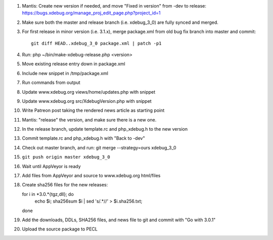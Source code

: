 
#. Mantis: Create new version if needed, and move "Fixed in version" from -dev
   to release: https://bugs.xdebug.org/manage_proj_edit_page.php?project_id=1
#. Make sure both the master and release branch (i.e. xdebug_3_0) are fully
   synced and merged.
#. For first release in minor version (i.e. 3.1.x), merge package.xml from old
   bug fix branch into master and commit::

       git diff HEAD..xdebug_3_0 package.xml | patch -p1

#. Run: php ~/bin/make-xdebug-release.php <version>
#. Move existing release entry down in package.xml
#. Include new snippet in /tmp/package.xml
#. Run commands from output
#. Update www.xdebug.org views/home/updates.php with snippet
#. Update www.xdebug.org src/XdebugVersion.php with snippet
#. Write Patreon post taking the rendered news article as starting point

#. Mantis: "release" the version, and make sure there is a new one.
#. In the release branch, update template.rc and php_xdebug.h to the new
   version
#. Commit template.rc and php_xdebug.h with "Back to -dev"
#. Check out master branch, and run: git merge --strategy=ours xdebug_3_0
#. ``git push origin master xdebug_3_0``
#. Wait until AppVeyor is ready
#. Add files from AppVeyor and source to www.xdebug.org html/files
#. Create sha256 files for the new releases::

   for i in *3.0.*{tgz,dll}; do \
     echo $i; sha256sum $i | sed 's/\ .*//' > $i.sha256.txt; \
   done

#. Add the downloads, DDLs, SHA256 files, and news file to git and commit with
   "Go with 3.0.1"
#. Upload the source package to PECL
